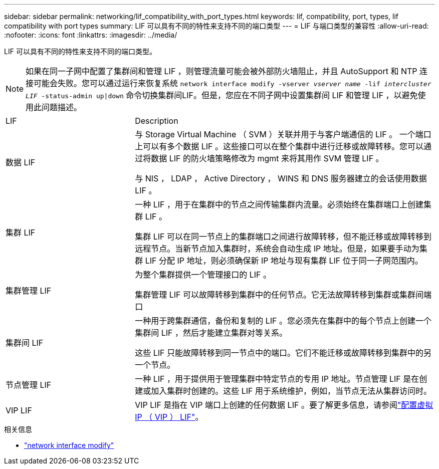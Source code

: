 ---
sidebar: sidebar 
permalink: networking/lif_compatibility_with_port_types.html 
keywords: lif, compatibility, port, types, lif compatibility with port types 
summary: LIF 可以具有不同的特性来支持不同的端口类型 
---
= LIF 与端口类型的兼容性
:allow-uri-read: 
:nofooter: 
:icons: font
:linkattrs: 
:imagesdir: ../media/


[role="lead"]
LIF 可以具有不同的特性来支持不同的端口类型。


NOTE: 如果在同一子网中配置了集群间和管理 LIF ，则管理流量可能会被外部防火墙阻止，并且 AutoSupport 和 NTP 连接可能会失败。您可以通过运行来恢复系统 `network interface modify -vserver _vserver name_ -lif _intercluster LIF_ -status-admin up|down` 命令切换集群间LIF。但是，您应在不同子网中设置集群间 LIF 和管理 LIF ，以避免使用此问题描述。

[cols="30,70"]
|===


| LIF | Description 


| 数据 LIF | 与 Storage Virtual Machine （ SVM ）关联并用于与客户端通信的 LIF 。
一个端口上可以有多个数据 LIF 。这些接口可以在整个集群中进行迁移或故障转移。您可以通过将数据 LIF 的防火墙策略修改为 mgmt 来将其用作 SVM 管理 LIF 。

与 NIS ， LDAP ， Active Directory ， WINS 和 DNS 服务器建立的会话使用数据 LIF 。 


| 集群 LIF | 一种 LIF ，用于在集群中的节点之间传输集群内流量。必须始终在集群端口上创建集群 LIF 。

集群 LIF 可以在同一节点上的集群端口之间进行故障转移，但不能迁移或故障转移到远程节点。当新节点加入集群时，系统会自动生成 IP 地址。但是，如果要手动为集群 LIF 分配 IP 地址，则必须确保新 IP 地址与现有集群 LIF 位于同一子网范围内。 


| 集群管理 LIF | 为整个集群提供一个管理接口的 LIF 。

集群管理 LIF 可以故障转移到集群中的任何节点。它无法故障转移到集群或集群间端口 


| 集群间 LIF | 一种用于跨集群通信，备份和复制的 LIF 。您必须先在集群中的每个节点上创建一个集群间 LIF ，然后才能建立集群对等关系。

这些 LIF 只能故障转移到同一节点中的端口。它们不能迁移或故障转移到集群中的另一个节点。 


| 节点管理 LIF | 一种 LIF ，用于提供用于管理集群中特定节点的专用 IP 地址。节点管理 LIF 是在创建或加入集群时创建的。这些 LIF 用于系统维护，例如，当节点无法从集群访问时。 


| VIP LIF | VIP LIF 是指在 VIP 端口上创建的任何数据 LIF 。要了解更多信息，请参阅link:../networking/configure_virtual_ip_vip_lifs.html["配置虚拟 IP （ VIP ） LIF"]。 
|===
.相关信息
* link:https://docs.netapp.com/us-en/ontap-cli/network-interface-modify.html["network interface modify"^]


